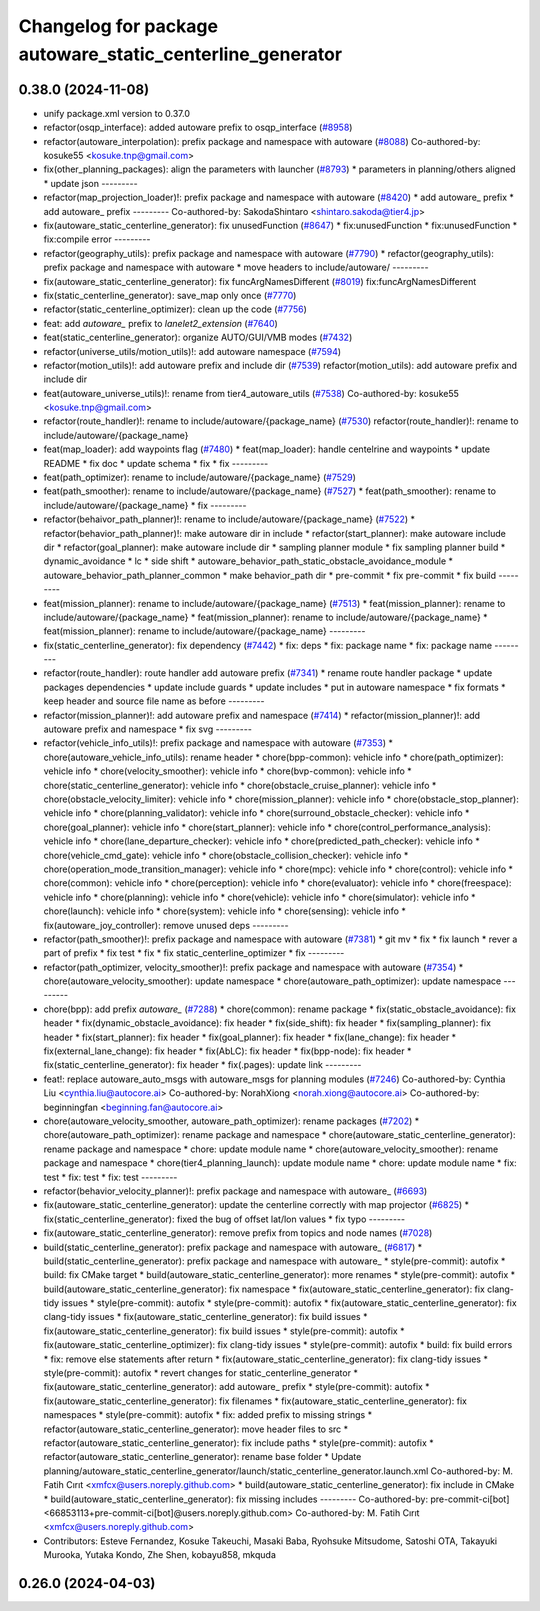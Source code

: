 ^^^^^^^^^^^^^^^^^^^^^^^^^^^^^^^^^^^^^^^^^^^^^^^^^^^^^^^^^^
Changelog for package autoware_static_centerline_generator
^^^^^^^^^^^^^^^^^^^^^^^^^^^^^^^^^^^^^^^^^^^^^^^^^^^^^^^^^^

0.38.0 (2024-11-08)
-------------------
* unify package.xml version to 0.37.0
* refactor(osqp_interface): added autoware prefix to osqp_interface (`#8958 <https://github.com/youtalk/autoware.universe/issues/8958>`_)
* refactor(autoware_interpolation): prefix package and namespace with autoware (`#8088 <https://github.com/youtalk/autoware.universe/issues/8088>`_)
  Co-authored-by: kosuke55 <kosuke.tnp@gmail.com>
* fix(other_planning_packages): align the parameters with launcher (`#8793 <https://github.com/youtalk/autoware.universe/issues/8793>`_)
  * parameters in planning/others aligned
  * update json
  ---------
* refactor(map_projection_loader)!: prefix package and namespace with autoware (`#8420 <https://github.com/youtalk/autoware.universe/issues/8420>`_)
  * add autoware\_ prefix
  * add autoware\_ prefix
  ---------
  Co-authored-by: SakodaShintaro <shintaro.sakoda@tier4.jp>
* fix(autoware_static_centerline_generator): fix unusedFunction (`#8647 <https://github.com/youtalk/autoware.universe/issues/8647>`_)
  * fix:unusedFunction
  * fix:unusedFunction
  * fix:compile error
  ---------
* refactor(geography_utils): prefix package and namespace with autoware (`#7790 <https://github.com/youtalk/autoware.universe/issues/7790>`_)
  * refactor(geography_utils): prefix package and namespace with autoware
  * move headers to include/autoware/
  ---------
* fix(autoware_static_centerline_generator): fix funcArgNamesDifferent (`#8019 <https://github.com/youtalk/autoware.universe/issues/8019>`_)
  fix:funcArgNamesDifferent
* fix(static_centerline_generator): save_map only once (`#7770 <https://github.com/youtalk/autoware.universe/issues/7770>`_)
* refactor(static_centerline_optimizer): clean up the code (`#7756 <https://github.com/youtalk/autoware.universe/issues/7756>`_)
* feat: add `autoware\_` prefix to `lanelet2_extension` (`#7640 <https://github.com/youtalk/autoware.universe/issues/7640>`_)
* feat(static_centerline_generator): organize AUTO/GUI/VMB modes (`#7432 <https://github.com/youtalk/autoware.universe/issues/7432>`_)
* refactor(universe_utils/motion_utils)!: add autoware namespace (`#7594 <https://github.com/youtalk/autoware.universe/issues/7594>`_)
* refactor(motion_utils)!: add autoware prefix and include dir (`#7539 <https://github.com/youtalk/autoware.universe/issues/7539>`_)
  refactor(motion_utils): add autoware prefix and include dir
* feat(autoware_universe_utils)!: rename from tier4_autoware_utils (`#7538 <https://github.com/youtalk/autoware.universe/issues/7538>`_)
  Co-authored-by: kosuke55 <kosuke.tnp@gmail.com>
* refactor(route_handler)!: rename to include/autoware/{package_name}  (`#7530 <https://github.com/youtalk/autoware.universe/issues/7530>`_)
  refactor(route_handler)!: rename to include/autoware/{package_name}
* feat(map_loader): add waypoints flag (`#7480 <https://github.com/youtalk/autoware.universe/issues/7480>`_)
  * feat(map_loader): handle centelrine and waypoints
  * update README
  * fix doc
  * update schema
  * fix
  * fix
  ---------
* feat(path_optimizer): rename to include/autoware/{package_name} (`#7529 <https://github.com/youtalk/autoware.universe/issues/7529>`_)
* feat(path_smoother): rename to include/autoware/{package_name} (`#7527 <https://github.com/youtalk/autoware.universe/issues/7527>`_)
  * feat(path_smoother): rename to include/autoware/{package_name}
  * fix
  ---------
* refactor(behaivor_path_planner)!: rename to include/autoware/{package_name} (`#7522 <https://github.com/youtalk/autoware.universe/issues/7522>`_)
  * refactor(behavior_path_planner)!: make autoware dir in include
  * refactor(start_planner): make autoware include dir
  * refactor(goal_planner): make autoware include dir
  * sampling planner module
  * fix sampling planner build
  * dynamic_avoidance
  * lc
  * side shift
  * autoware_behavior_path_static_obstacle_avoidance_module
  * autoware_behavior_path_planner_common
  * make behavior_path dir
  * pre-commit
  * fix pre-commit
  * fix build
  ---------
* feat(mission_planner): rename to include/autoware/{package_name} (`#7513 <https://github.com/youtalk/autoware.universe/issues/7513>`_)
  * feat(mission_planner): rename to include/autoware/{package_name}
  * feat(mission_planner): rename to include/autoware/{package_name}
  * feat(mission_planner): rename to include/autoware/{package_name}
  ---------
* fix(static_centerline_generator): fix dependency (`#7442 <https://github.com/youtalk/autoware.universe/issues/7442>`_)
  * fix: deps
  * fix: package name
  * fix: package name
  ---------
* refactor(route_handler): route handler add autoware prefix (`#7341 <https://github.com/youtalk/autoware.universe/issues/7341>`_)
  * rename route handler package
  * update packages dependencies
  * update include guards
  * update includes
  * put in autoware namespace
  * fix formats
  * keep header and source file name as before
  ---------
* refactor(mission_planner)!: add autoware prefix and namespace (`#7414 <https://github.com/youtalk/autoware.universe/issues/7414>`_)
  * refactor(mission_planner)!: add autoware prefix and namespace
  * fix svg
  ---------
* refactor(vehicle_info_utils)!: prefix package and namespace with autoware (`#7353 <https://github.com/youtalk/autoware.universe/issues/7353>`_)
  * chore(autoware_vehicle_info_utils): rename header
  * chore(bpp-common): vehicle info
  * chore(path_optimizer): vehicle info
  * chore(velocity_smoother): vehicle info
  * chore(bvp-common): vehicle info
  * chore(static_centerline_generator): vehicle info
  * chore(obstacle_cruise_planner): vehicle info
  * chore(obstacle_velocity_limiter): vehicle info
  * chore(mission_planner): vehicle info
  * chore(obstacle_stop_planner): vehicle info
  * chore(planning_validator): vehicle info
  * chore(surround_obstacle_checker): vehicle info
  * chore(goal_planner): vehicle info
  * chore(start_planner): vehicle info
  * chore(control_performance_analysis): vehicle info
  * chore(lane_departure_checker): vehicle info
  * chore(predicted_path_checker): vehicle info
  * chore(vehicle_cmd_gate): vehicle info
  * chore(obstacle_collision_checker): vehicle info
  * chore(operation_mode_transition_manager): vehicle info
  * chore(mpc): vehicle info
  * chore(control): vehicle info
  * chore(common): vehicle info
  * chore(perception): vehicle info
  * chore(evaluator): vehicle info
  * chore(freespace): vehicle info
  * chore(planning): vehicle info
  * chore(vehicle): vehicle info
  * chore(simulator): vehicle info
  * chore(launch): vehicle info
  * chore(system): vehicle info
  * chore(sensing): vehicle info
  * fix(autoware_joy_controller): remove unused deps
  ---------
* refactor(path_smoother)!: prefix package and namespace with autoware (`#7381 <https://github.com/youtalk/autoware.universe/issues/7381>`_)
  * git mv
  * fix
  * fix launch
  * rever a part of prefix
  * fix test
  * fix
  * fix static_centerline_optimizer
  * fix
  ---------
* refactor(path_optimizer, velocity_smoother)!: prefix package and namespace with autoware (`#7354 <https://github.com/youtalk/autoware.universe/issues/7354>`_)
  * chore(autoware_velocity_smoother): update namespace
  * chore(autoware_path_optimizer): update namespace
  ---------
* chore(bpp): add prefix `autoware\_` (`#7288 <https://github.com/youtalk/autoware.universe/issues/7288>`_)
  * chore(common): rename package
  * fix(static_obstacle_avoidance): fix header
  * fix(dynamic_obstacle_avoidance): fix header
  * fix(side_shift): fix header
  * fix(sampling_planner): fix header
  * fix(start_planner): fix header
  * fix(goal_planner): fix header
  * fix(lane_change): fix header
  * fix(external_lane_change): fix header
  * fix(AbLC): fix header
  * fix(bpp-node): fix header
  * fix(static_centerline_generator): fix header
  * fix(.pages): update link
  ---------
* feat!: replace autoware_auto_msgs with autoware_msgs for planning modules (`#7246 <https://github.com/youtalk/autoware.universe/issues/7246>`_)
  Co-authored-by: Cynthia Liu <cynthia.liu@autocore.ai>
  Co-authored-by: NorahXiong <norah.xiong@autocore.ai>
  Co-authored-by: beginningfan <beginning.fan@autocore.ai>
* chore(autoware_velocity_smoother, autoware_path_optimizer): rename packages (`#7202 <https://github.com/youtalk/autoware.universe/issues/7202>`_)
  * chore(autoware_path_optimizer): rename package and namespace
  * chore(autoware_static_centerline_generator): rename package and namespace
  * chore: update module name
  * chore(autoware_velocity_smoother): rename package and namespace
  * chore(tier4_planning_launch): update module name
  * chore: update module name
  * fix: test
  * fix: test
  * fix: test
  ---------
* refactor(behavior_velocity_planner)!: prefix package and namespace with autoware\_ (`#6693 <https://github.com/youtalk/autoware.universe/issues/6693>`_)
* fix(autoware_static_centerline_generator): update the centerline correctly with map projector (`#6825 <https://github.com/youtalk/autoware.universe/issues/6825>`_)
  * fix(static_centerline_generator): fixed the bug of offset lat/lon values
  * fix typo
  ---------
* fix(autoware_static_centerline_generator): remove prefix from topics and node names (`#7028 <https://github.com/youtalk/autoware.universe/issues/7028>`_)
* build(static_centerline_generator): prefix package and namespace with autoware\_ (`#6817 <https://github.com/youtalk/autoware.universe/issues/6817>`_)
  * build(static_centerline_generator): prefix package and namespace with autoware\_
  * style(pre-commit): autofix
  * build: fix CMake target
  * build(autoware_static_centerline_generator): more renames
  * style(pre-commit): autofix
  * build(autoware_static_centerline_generator): fix namespace
  * fix(autoware_static_centerline_generator): fix clang-tidy issues
  * style(pre-commit): autofix
  * style(pre-commit): autofix
  * fix(autoware_static_centerline_generator): fix clang-tidy issues
  * fix(autoware_static_centerline_generator): fix build issues
  * fix(autoware_static_centerline_generator): fix build issues
  * style(pre-commit): autofix
  * fix(autoware_static_centerline_optimizer): fix clang-tidy issues
  * style(pre-commit): autofix
  * build: fix build errors
  * fix: remove else statements after return
  * fix(autoware_static_centerline_generator): fix clang-tidy issues
  * style(pre-commit): autofix
  * revert changes for static_centerline_generator
  * fix(autoware_static_centerline_generator): add autoware\_ prefix
  * style(pre-commit): autofix
  * fix(autoware_static_centerline_generator): fix filenames
  * fix(autoware_static_centerline_generator): fix namespaces
  * style(pre-commit): autofix
  * fix: added prefix to missing strings
  * refactor(autoware_static_centerline_generator): move header files to src
  * refactor(autoware_static_centerline_generator): fix include paths
  * style(pre-commit): autofix
  * refactor(autoware_static_centerline_generator): rename base folder
  * Update planning/autoware_static_centerline_generator/launch/static_centerline_generator.launch.xml
  Co-authored-by: M. Fatih Cırıt <xmfcx@users.noreply.github.com>
  * build(autoware_static_centerline_generator): fix include in CMake
  * build(autoware_static_centerline_generator): fix missing includes
  ---------
  Co-authored-by: pre-commit-ci[bot] <66853113+pre-commit-ci[bot]@users.noreply.github.com>
  Co-authored-by: M. Fatih Cırıt <xmfcx@users.noreply.github.com>
* Contributors: Esteve Fernandez, Kosuke Takeuchi, Masaki Baba, Ryohsuke Mitsudome, Satoshi OTA, Takayuki Murooka, Yutaka Kondo, Zhe Shen, kobayu858, mkquda

0.26.0 (2024-04-03)
-------------------
